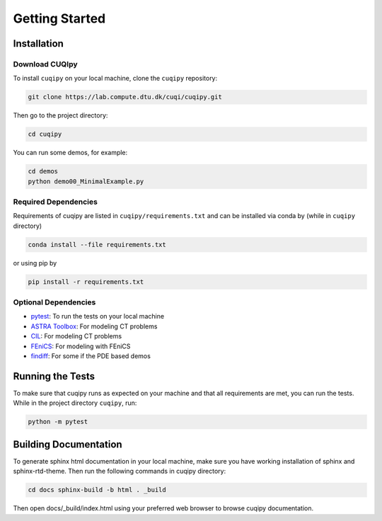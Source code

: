 
Getting Started
===============

.. _install:

Installation
------------

Download CUQIpy
~~~~~~~~~~~~~~~ 

To install ``cuqipy`` on your local machine, clone the ``cuqipy``
repository:

.. code-block:: sh
 
   git clone https://lab.compute.dtu.dk/cuqi/cuqipy.git

Then go to the project directory:

.. code-block:: sh

   cd cuqipy

You can run some demos, for example:

.. code-block:: sh

   cd demos 
   python demo00_MinimalExample.py

Required Dependencies
~~~~~~~~~~~~~~~~~~~~~

Requirements of cuqipy are listed in ``cuqipy/requirements.txt`` and can be
installed via conda by (while in ``cuqipy`` directory)

.. code-block:: sh

   conda install --file requirements.txt

or using pip by

.. code-block:: sh

   pip install -r requirements.txt

Optional Dependencies
~~~~~~~~~~~~~~~~~~~~~

-  `pytest <https://docs.pytest.org>`__: To run the tests on your local
   machine
-  `ASTRA Toolbox <https://github.com/astra-toolbox/astra-toolbox>`__:
   For modeling CT problems
-  `CIL <https://github.com/TomographicImaging/CIL>`__: For modeling CT
   problems
-  `FEniCS <https://fenicsproject.org>`__: For modeling with FEniCS
-  `findiff <https://github.com/maroba/findiff>`__: For some if the PDE
   based demos

Running the Tests
-----------------

To make sure that cuqipy runs as expected on your machine and that all
requirements are met, you can run the tests. While in the project
directory ``cuqipy``, run:

.. code-block:: sh

   python -m pytest

Building Documentation
----------------------

To generate sphinx html documentation in your local machine, make sure
you have working installation of sphinx and sphinx-rtd-theme. Then run
the following commands in cuqipy directory:

.. code-block:: sh

   cd docs sphinx-build -b html . _build

Then open docs/_build/index.html using your preferred web browser to
browse cuqipy documentation.


.. todo::
   CUQIpy basics
